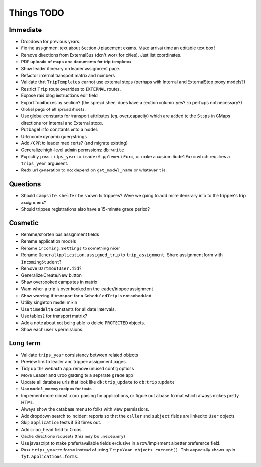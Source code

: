 Things TODO
===========

Immediate
---------
* Dropdown for previous years.
* Fix the assignment text about Section J placement exams. Make arrival time an editable text box?
* Remove directions from ExternalBus (don't work for cities). Just list coordinates.
* PDF uploads of maps and documents for trip templates
* Show leader itinerary on leader assignment page.
* Refactor internal transport matrix and numbers
* Validate that ``TripTemplates`` cannot use external stops (perhaps with Internal and ExternalStop proxy models?)
* Restrict ``Trip`` route overrides to ``EXTERNAL`` routes.
* Expose raid blog instructions edit field
* Export foodboxes by section? (the spread sheet does have a section column, yes? so perhaps not necessary?)
* Global page of all spreadsheets.
* Use global constants for transport attributes (eg. over_capacity) which are added to the ``Stops`` in GMaps directions for Internal and External stops.
* Put bagel info constants onto a model.
* Urlencode dynamic querystrings
* Add ``/CPR`` to leader med certs? (and migrate existing)
* Generalize high-level admin permssions: ``db:write``
* Explicitly pass ``trips_year`` to ``LeaderSupplementForm``, or make a custom ``ModelForm`` which requires a ``trips_year`` argument.
* Redo url generation to not depend on ``get_model_name`` or whatever it is.

Questions
---------
* Should ``campsite.shelter`` be shown to trippees? Were we going to add more itenerary info to the trippee's trip assignment?
* Should trippee registrations also have a 15-minute grace period?

Cosmetic
--------
* Rename/shorten bus assignment fields
* Rename application models
* Rename ``incoming.Settings`` to something nicer
* Rename ``GeneralApplication.assigned_trip`` to ``trip_assignment``. Share assignment form with ``IncomingStudent``?
* Remove ``DartmoutUser.did``?
* Generalize Create/New button
* Shaw overbooked campsites in matrix
* Warn when a trip is over booked on the leader/trippee assignment
* Show warning if transport for a ``ScheduledTrip`` is not scheduled
* Utility singleton model mixin
* Use ``timedelta`` constants for all date intervals.
* Use tables2 for transport matrix?
* Add a note about not being able to delete ``PROTECTED`` objects.
* Show each user's permissions.

Long term
---------
* Validate ``trips_year`` consistancy between related objects
* Preview link to leader and trippee assignment pages.
* Tidy up the webauth app: remove unused config options
* Move Leader and Croo grading to a separate ``grade`` app
* Update all database urls that look like ``db:trip_update`` to ``db:trip:update``
* Use ``model_mommy`` recipes for tests
* Implement more robust .docx parsing for applications, or figure out a base format which always makes pretty HTML.
* Always show the database menu to folks with view permissions.
* Add dropdown search to Incident reports so that the ``caller`` and ``subject`` fields are linked to ``User`` objects
* Skip ``application`` tests if S3 times out.
* Add ``croo_head`` field to Croos
* Cache directions requests (this may be unecessary)
* Use javascript to make prefer/available fields exclusive in a row/implement a better preference field.
* Pass ``trips_year`` to forms instead of using ``TripsYear.objects.current()``. This especially shows up in ``fyt.applications.forms``.


.. todolist::
